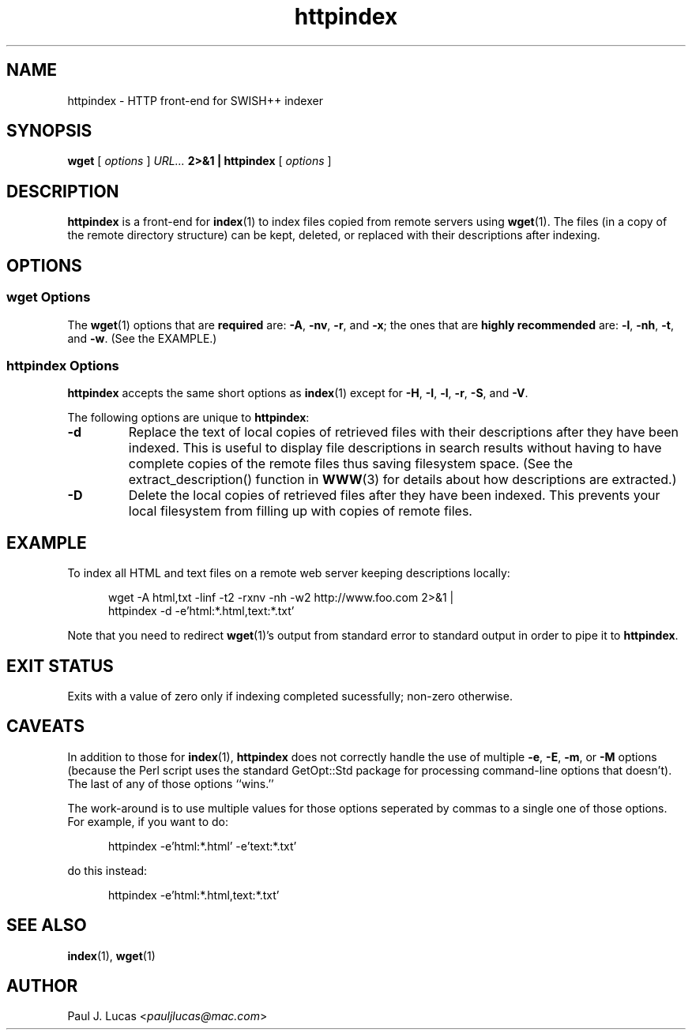 .\"
.\"	SWISH++
.\"	httpindex.1
.\"
.\"	Copyright (C) 1998  Paul J. Lucas
.\"
.\"	This program is free software; you can redistribute it and/or modify
.\"	it under the terms of the GNU General Public License as published by
.\"	the Free Software Foundation; either version 2 of the License, or
.\"	(at your option) any later version.
.\"
.\"	This program is distributed in the hope that it will be useful,
.\"	but WITHOUT ANY WARRANTY; without even the implied warranty of
.\"	MERCHANTABILITY or FITNESS FOR A PARTICULAR PURPOSE.  See the
.\"	GNU General Public License for more details.
.\"
.\"	You should have received a copy of the GNU General Public License
.\"	along with this program; if not, write to the Free Software
.\"	Foundation, Inc., 675 Mass Ave, Cambridge, MA 02139, USA.
.\"
.\" ---------------------------------------------------------------------------
.\" define code-start macro
.de cS
.sp
.nf
.RS 5
.ft CW
.ta .5i 1i 1.5i 2i 2.5i 3i 3.5i 4i 4.5i 5i 5.5i
..
.\" define code-end macro
.de cE
.ft 1
.RE
.fi
.if !'\\$1'0' .sp
..
.\" ---------------------------------------------------------------------------
.TH \f3httpindex\f1 1 "August 2, 2005" "SWISH++"
.SH NAME
httpindex \- HTTP front-end for SWISH++ indexer
.SH SYNOPSIS
.B wget
[
.I options
]
.I URL...
.B 2>&1 | httpindex
[
.I options
]
.SH DESCRIPTION
.B httpindex
is a front-end for
.BR index (1)
to index files copied from remote servers using
.BR wget (1).
The files (in a copy of the remote directory structure)
can be kept, deleted, or replaced with their descriptions after indexing.
.SH OPTIONS
.SS wget Options
The
.BR wget (1)
options that are
.B required
are:
.BR \-A ,
.BR \-nv ,
.BR \-r ,
and
.BR \-x ;
the ones that are
.B highly recommended
are:
.BR \-l ,
.BR \-nh ,
.BR \-t ,
and
.BR \-w .
(See the EXAMPLE.)
.SS httpindex Options
.B httpindex
accepts the same short options as
.BR index (1)
except for
.BR \-H ,
.BR \-I ,
.BR \-l ,
.BR \-r ,
.BR \-S ,
and
.BR \-V .
.PP
The following options are unique to
.BR httpindex :
.TP
.B \-d
Replace the text of local copies of retrieved files with their descriptions
after they have been indexed.
This is useful to display file descriptions in search results
without having to have complete copies of the remote files
thus saving filesystem space.
(See the \f(CWextract_description()\f1 function in
.BR WWW (3)
for details about how descriptions are extracted.)
.TP
.B \-D
Delete the local copies of retrieved files after they have been indexed.
This prevents your local filesystem from filling up
with copies of remote files.
.SH EXAMPLE
To index all HTML and text files on a remote web server
keeping descriptions locally:
.cS
wget -A html,txt -linf -t2 -rxnv -nh -w2 http://www.foo.com 2>&1 |
httpindex -d -e'html:*.html,text:*.txt'
.cE
Note that you need to redirect
.BR wget (1)'s
output from standard error to standard output in order
to pipe it to
.BR httpindex .
.SH EXIT STATUS
Exits with a value of zero only if indexing completed sucessfully;
non-zero otherwise.
.SH CAVEATS
In addition to those for
.BR index (1),
.B httpindex
does not correctly handle the use of multiple
.BR \-e ,
.BR \-E ,
.BR \-m ,
or
.B \-M
options
(because the Perl script uses the standard \f(CWGetOpt::Std\f1 package
for processing command-line options that doesn't).
The last of any of those options ``wins.''
.PP
The work-around is to use multiple values for those options
seperated by commas to a single one of those options.
For example, if you want to do:
.cS
httpindex -e'html:*.html' -e'text:*.txt'
.cE
do this instead:
.cS
httpindex -e'html:*.html,text:*.txt'
.cE
.SH SEE ALSO
.BR index (1),
.BR wget (1)
.SH AUTHOR
Paul J. Lucas
.RI < pauljlucas@mac.com >
